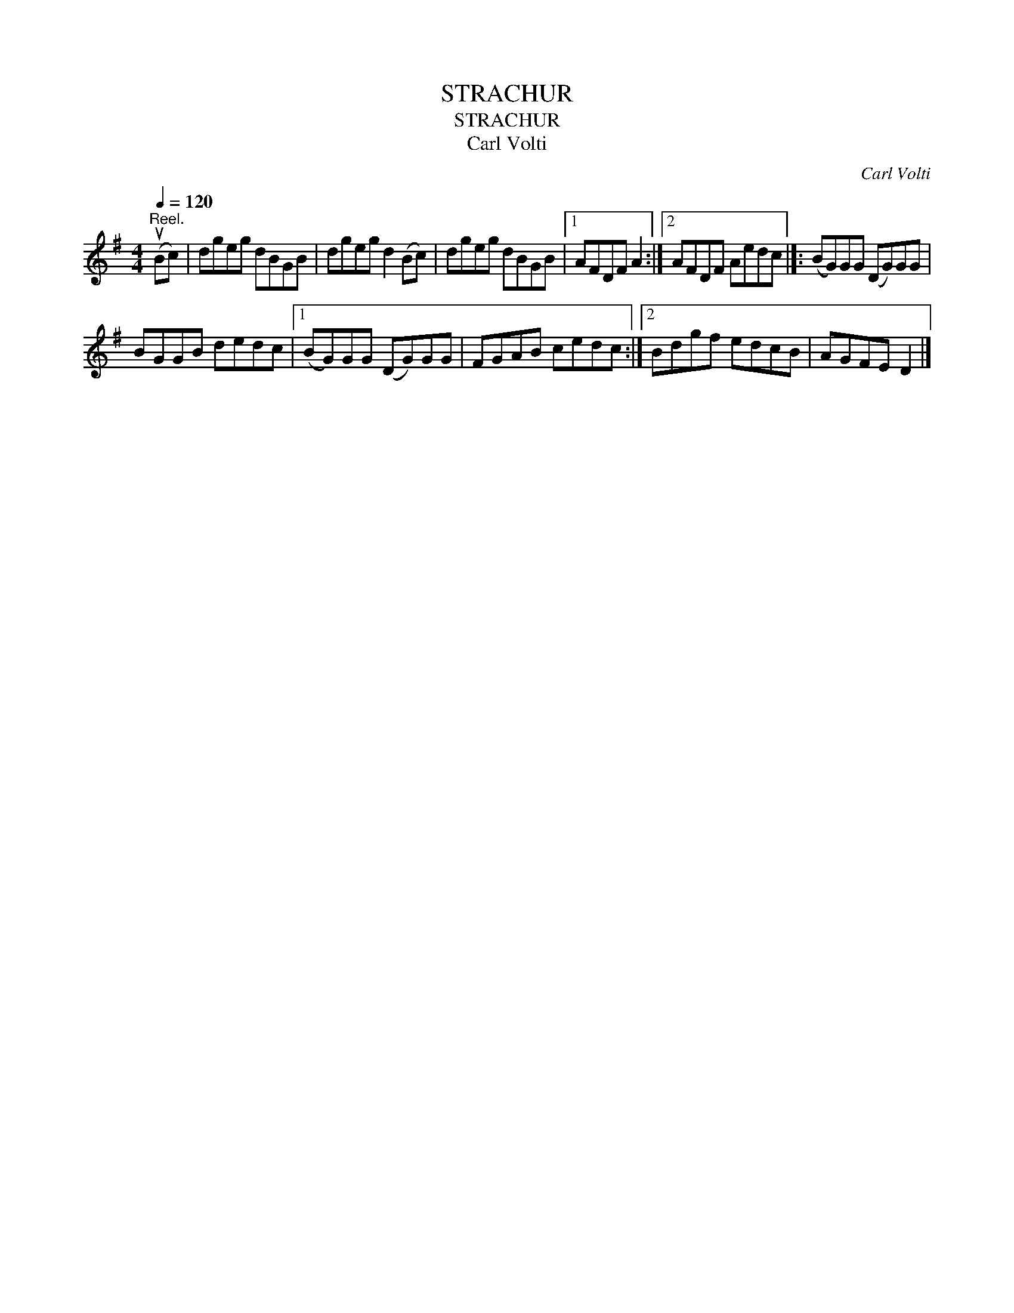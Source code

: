 X:1
T:STRACHUR
T:STRACHUR
T:Carl Volti
C:Carl Volti
L:1/8
Q:1/4=120
M:4/4
K:G
V:1 treble 
V:1
"^Reel." (uBc) | dgeg dBGB | dgeg d2 (Bc) | dgeg dBGB |1 AFDF A2 :|2 AFDF Aedc |]: (BG)GG (DG)GG | %7
 BGGB dedc |1 (BG)GG (DG)GG | FGAB cedc :|2 Bdgf edcB | AGFE D2 |] %12


